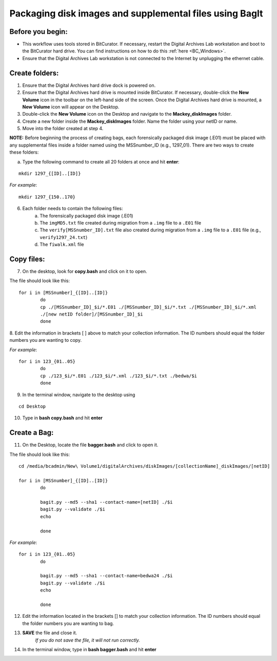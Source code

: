 .. _creatingBags:

========================================================
Packaging disk images and supplemental files using BagIt
========================================================

-----------------
Before you begin:
-----------------

* This workflow uses tools stored in BitCurator. If necessary, restart the Digital Archives Lab workstation and boot to the BitCurator hard drive. You can find instructions on how to do this :ref:`here <BC_Windows>`.
* Ensure that the Digital Archives Lab workstation is not connected to the Internet by unplugging the ethernet cable.

---------------
Create folders:
---------------

1. Ensure that the Digital Archives hard drive dock is powered on. 
2. Ensure that the Digital Archives hard drive is mounted inside BitCurator. If necessary, double-click the **New Volume** icon in the toolbar on the left-hand side of the screen. Once the Digital Archives hard drive is mounted, a **New Volume** icon will appear on the Desktop.
3. Double-click the **New Volume** icon on the Desktop and navigate to the **Mackey_diskImages** folder.
4. Create a new folder inside the **Mackey_diskImages** folder. Name the folder using your netID or name.
5. Move into the folder created at step 4.

**NOTE:** Before beginning the process of creating bags, each forensically packaged disk image (.E01) must be placed with any supplemental files inside a folder named using the MSSnumber_ID (e.g., 1297_01). There are two ways to create these folders:
	
	
a. Type the following command to create all 20 folders at once and hit **enter**:

::

	mkdir 1297_{[ID]..[ID]}
	
*For example*::

	mkdir 1297_{150..170}
	
6. Each folder needs to contain the following files:
	a. The forensically packaged disk image (.E01)
	b. The ``imgMD5.txt`` file created during migration from a ``.img`` file to a ``.E01`` file
	c. The ``verify[MSSnumber_ID].txt`` file also created during migration from a ``.img`` file to a ``.E01`` file (e.g., ``verify1297_24.txt``)
	d. The ``fiwalk.xml`` file
	
-----------
Copy files:
-----------
	
7. On the desktop, look for **copy.bash** and click on it to open. 

The file should look like this:
	
::
	
	for i in [MSSnumber]_{[ID]..[ID]}
		do
		cp ./[MSSnumber_ID]_$i/*.E01 ./[MSSnumber_ID]_$i/*.txt ./[MSSnumber_ID]_$i/*.xml 
		./[new netID folder]/[MSSnumber_ID]_$i
		done
		
8. Edit the information in brackets [ ] above to match your collection information. The ID numbers should equal
the folder numbers you are wanting to copy. 
		
*For example*::

	for i in 123_{01..05}
		do
		cp ./123_$i/*.E01 ./123_$i/*.xml ./123_$i/*.txt ./bedwa/$i
		done
		
9. In the terminal window, navigate to the desktop using 

:: 

	cd Desktop

10. Type in **bash copy.bash** and hit **enter**

------------
Create a Bag:
------------

11. On the Desktop, locate the file **bagger.bash** and click to open it.

The file should look like this: 

::
	
	cd /media/bcadmin/New\ Volume1/digitalArchives/diskImages/[collectionName]_diskImages/[netID]
	
	for i in [MSSnumber]_{[ID]..[ID]}
		do
		
		bagit.py --md5 --sha1 --contact-name=[netID] ./$i
		bagit.py --validate ./$i
		echo
		
		done
		
*For example*::

	for i in 123_{01..05}
		do
		
		bagit.py --md5 --sha1 --contact-name=bedwa24 ./$i
		bagit.py --validate ./$i
		echo
		
		done

12. Edit the information located in the brackets [] to match your collection information. The ID numbers should equal the folder numbers you are wanting to bag. 
		
13. **SAVE** the file and close it.
	*If you do not save the file, it will not run correctly.* 
	
14. In the terminal window, type in **bash bagger.bash** and hit **enter**
